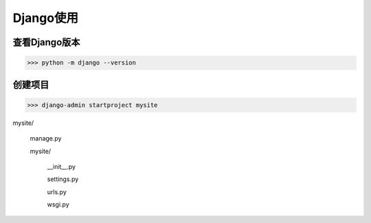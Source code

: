 =================================
Django使用
=================================

查看Django版本
==========================

>>> python -m django --version

创建项目
==========================

>>> django-admin startproject mysite

mysite\/

    manage.py
    
    mysite\/
    
        __init__.py

        settings.py

        urls.py

        wsgi.py

